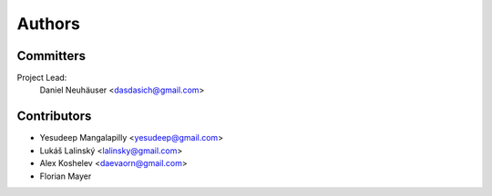 .. _authors:

Authors
=======

Committers
----------

Project Lead:
    Daniel Neuhäuser <dasdasich@gmail.com>

Contributors
------------

- Yesudeep Mangalapilly <yesudeep@gmail.com>
- Lukáš Lalinský <lalinsky@gmail.com>
- Alex Koshelev <daevaorn@gmail.com>
- Florian Mayer
